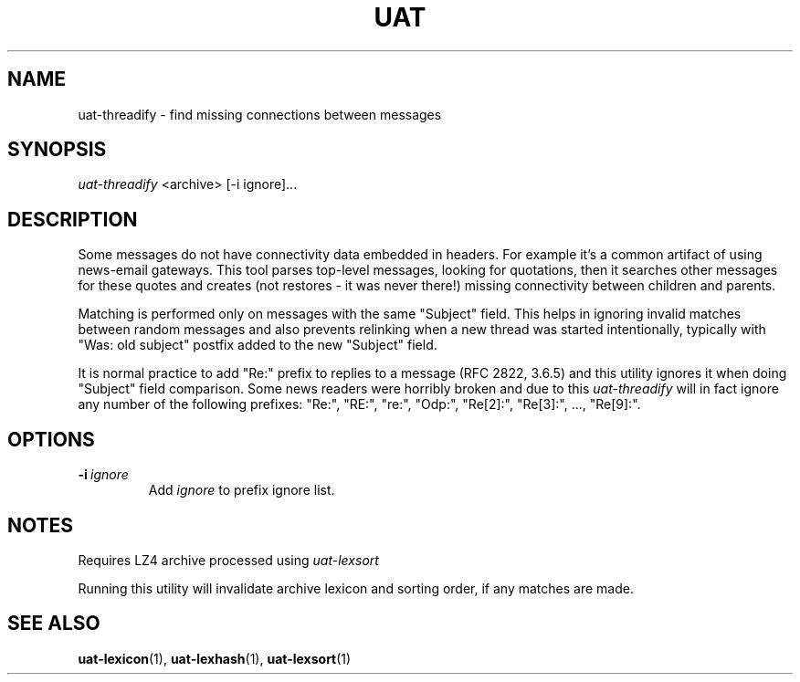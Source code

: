 .TH UAT 1 2016-11-24 UAT "Usenet Archive Toolkit"
.SH NAME
uat-threadify \- find missing connections between messages
.SH SYNOPSIS
.I uat-threadify
<archive>
[-i ignore]...
.SH DESCRIPTION
Some messages do not have connectivity data embedded in headers. For example
it's a common artifact of using news-email gateways. This tool parses
top-level messages, looking for quotations, then it searches other messages
for these quotes and creates (not restores \- it was never there!) missing
connectivity between children and parents.

Matching is performed only on messages with the same "Subject" field. This
helps in ignoring invalid matches between random messages and also prevents
relinking when a new thread was started intentionally, typically with "Was:
old subject" postfix added to the new "Subject" field.

It is normal practice to add "Re:" prefix to replies to a message (RFC 2822,
3.6.5) and this utility ignores it when doing "Subject" field comparison.
Some news readers were horribly broken and due to this
.I uat-threadify
will in fact ignore any number of the following prefixes: "Re:", "RE:",
"re:", "Odp:", "Re[2]:", "Re[3]:", ..., "Re[9]:".
.SH OPTIONS
.TP
.BR -i\fI\ ignore
Add
.I ignore
to prefix ignore list.
.SH NOTES
Requires LZ4 archive processed using
.I uat-lexsort

Running this utility will invalidate archive lexicon and sorting order, if
any matches are made.
.SH "SEE ALSO"
.ad l
.nh
.BR \%uat-lexicon (1),
.BR \%uat-lexhash (1),
.BR \%uat-lexsort (1)
